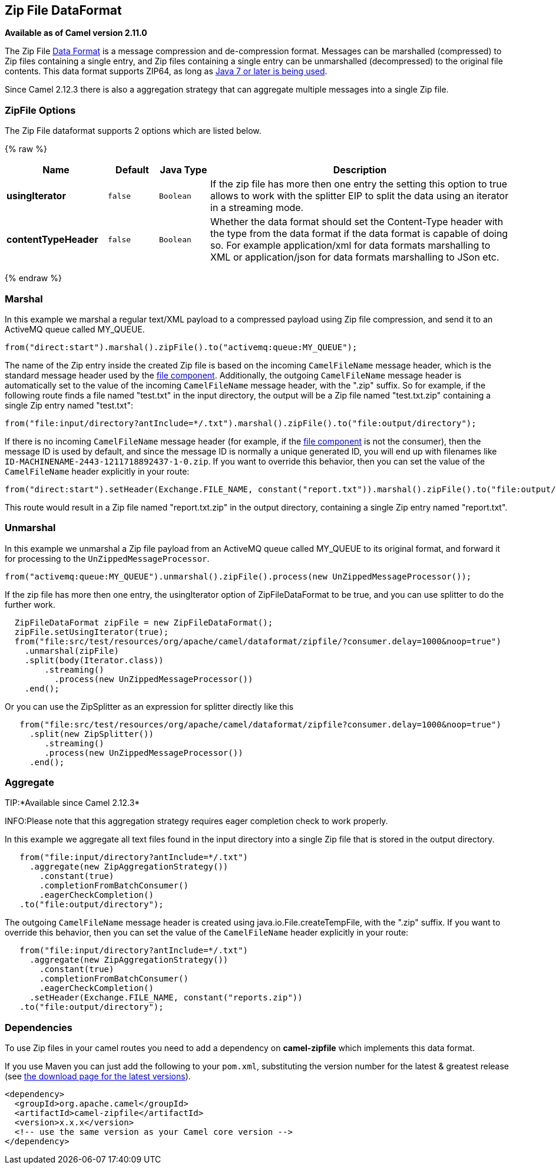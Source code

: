 ## Zip File DataFormat

*Available as of Camel version 2.11.0*

The Zip File link:data-format.html[Data Format] is a message compression
and de-compression format. Messages can be marshalled (compressed) to
Zip files containing a single entry, and Zip files containing a single
entry can be unmarshalled (decompressed) to the original file contents.
This data format supports ZIP64, as long as
https://blogs.oracle.com/xuemingshen/entry/zip64_support_for_4g_zipfile[Java
7 or later is being used].

Since Camel 2.12.3 there is also a aggregation strategy that can
aggregate multiple messages into a single Zip file.

### ZipFile Options


// dataformat options: START
The Zip File dataformat supports 2 options which are listed below.



{% raw %}
[width="100%",cols="2s,1m,1m,6",options="header"]
|=======================================================================
| Name | Default | Java Type | Description
| usingIterator | false | Boolean | If the zip file has more then one entry the setting this option to true allows to work with the splitter EIP to split the data using an iterator in a streaming mode.
| contentTypeHeader | false | Boolean | Whether the data format should set the Content-Type header with the type from the data format if the data format is capable of doing so. For example application/xml for data formats marshalling to XML or application/json for data formats marshalling to JSon etc.
|=======================================================================
{% endraw %}
// dataformat options: END



### Marshal

In this example we marshal a regular text/XML payload to a compressed
payload using Zip file compression, and send it to an ActiveMQ queue
called MY_QUEUE.

[source,java]
-----------------------------------------------------------------------
from("direct:start").marshal().zipFile().to("activemq:queue:MY_QUEUE");
-----------------------------------------------------------------------

The name of the Zip entry inside the created Zip file is based on the
incoming `CamelFileName` message header, which is the standard message
header used by the link:file2.html[file component]. Additionally, the
outgoing `CamelFileName` message header is automatically set to the
value of the incoming `CamelFileName` message header, with the ".zip"
suffix. So for example, if the following route finds a file named
"test.txt" in the input directory, the output will be a Zip file named
"test.txt.zip" containing a single Zip entry named "test.txt":

[source,java]
-----------------------------------------------------------------------------------------------
from("file:input/directory?antInclude=*/.txt").marshal().zipFile().to("file:output/directory");
-----------------------------------------------------------------------------------------------

If there is no incoming `CamelFileName` message header (for example, if
the link:file2.html[file component] is not the consumer), then the
message ID is used by default, and since the message ID is normally a
unique generated ID, you will end up with filenames like
`ID-MACHINENAME-2443-1211718892437-1-0.zip`. If you want to override
this behavior, then you can set the value of the `CamelFileName` header
explicitly in your route:

[source,java]
---------------------------------------------------------------------------------------------------------------------------
from("direct:start").setHeader(Exchange.FILE_NAME, constant("report.txt")).marshal().zipFile().to("file:output/directory");
---------------------------------------------------------------------------------------------------------------------------

This route would result in a Zip file named "report.txt.zip" in the
output directory, containing a single Zip entry named "report.txt".

### Unmarshal

In this example we unmarshal a Zip file payload from an ActiveMQ queue
called MY_QUEUE to its original format, and forward it for processing to
the `UnZippedMessageProcessor`.

[source,java]
-----------------------------------------------------------------------------------------------
from("activemq:queue:MY_QUEUE").unmarshal().zipFile().process(new UnZippedMessageProcessor()); 
-----------------------------------------------------------------------------------------------

If the zip file has more then one entry, the usingIterator option of
ZipFileDataFormat to be true, and you can use splitter to do the further
work.

[source,java]
----------------------------------------------------------------------------------------------------
  ZipFileDataFormat zipFile = new ZipFileDataFormat();
  zipFile.setUsingIterator(true);
  from("file:src/test/resources/org/apache/camel/dataformat/zipfile/?consumer.delay=1000&noop=true")
    .unmarshal(zipFile)
    .split(body(Iterator.class))
        .streaming()
          .process(new UnZippedMessageProcessor())
    .end();
----------------------------------------------------------------------------------------------------

Or you can use the ZipSplitter as an expression for splitter directly
like this

[source,java]
----------------------------------------------------------------------------------------------------
   from("file:src/test/resources/org/apache/camel/dataformat/zipfile?consumer.delay=1000&noop=true")
     .split(new ZipSplitter())
        .streaming()
        .process(new UnZippedMessageProcessor())
     .end();
----------------------------------------------------------------------------------------------------

### Aggregate

TIP:*Available since Camel 2.12.3*

INFO:Please note that this aggregation strategy requires eager completion
check to work properly.

In this example we aggregate all text files found in the input directory
into a single Zip file that is stored in the output directory. 

[source,java]
-------------------------------------------------
   from("file:input/directory?antInclude=*/.txt")
     .aggregate(new ZipAggregationStrategy())
       .constant(true)
       .completionFromBatchConsumer()
       .eagerCheckCompletion()
   .to("file:output/directory");
-------------------------------------------------

The outgoing `CamelFileName` message header is created using
java.io.File.createTempFile, with the ".zip" suffix. If you want to
override this behavior, then you can set the value of
the `CamelFileName` header explicitly in your route:

[source,java]
------------------------------------------------------------
   from("file:input/directory?antInclude=*/.txt")
     .aggregate(new ZipAggregationStrategy())
       .constant(true)
       .completionFromBatchConsumer()
       .eagerCheckCompletion()
     .setHeader(Exchange.FILE_NAME, constant("reports.zip"))
   .to("file:output/directory");
------------------------------------------------------------

### Dependencies

To use Zip files in your camel routes you need to add a dependency on
*camel-zipfile* which implements this data format.

If you use Maven you can just add the following to your `pom.xml`,
substituting the version number for the latest & greatest release (see
link:download.html[the download page for the latest versions]).

[source,xml]
----------------------------------------------------------
<dependency>
  <groupId>org.apache.camel</groupId>
  <artifactId>camel-zipfile</artifactId>
  <version>x.x.x</version>
  <!-- use the same version as your Camel core version -->
</dependency>
----------------------------------------------------------